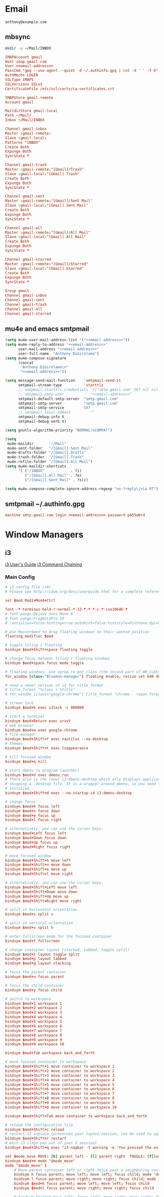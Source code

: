 * Email
 #+BEGIN_SRC fundamental :noweb-ref email-address
   anthony@example.com
 #+END_SRC

** mbsync
   #+BEGIN_SRC sh :results silent
     mkdir -p ~/Mail/INBOX
   #+END_SRC

   #+BEGIN_SRC conf :tangle ~/.mbsyncrc :noweb yes
     IMAPAccount gmail
     Host imap.gmail.com
     User <<email-address>>
     PassCmd "gpg --use-agent --quiet -d ~/.authinfo.gpg | cut -d ' ' -f 6"
     AuthMechs LOGIN
     SSLType IMAPS
     SSLVersions SSLv3
     CertificateFile /etc/ssl/certs/ca-certificates.crt

     IMAPStore gmail-remote
     Account gmail

     MaildirStore gmail-local
     Path ~/Mail/
     Inbox ~/Mail/INBOX

     Channel gmail-inbox
     Master :gmail-remote:
     Slave :gmail-local:
     Patterns "INBOX"
     Create Both
     Expunge Both
     SyncState *

     Channel gmail-trash
     Master :gmail-remote:"[Gmail]/Trash"
     Slave :gmail-local:"[Gmail].Trash"
     Create Both
     Expunge Both
     SyncState *

     Channel gmail-sent
     Master :gmail-remote:"[Gmail]/Sent Mail"
     Slave :gmail-local:"[Gmail].Sent Mail"
     Create Both
     Expunge Both
     SyncState *

     Channel gmail-all
     Master :gmail-remote:"[Gmail]/All Mail"
     Slave :gmail-local:"[Gmail].All Mail"
     Create Both
     Expunge Both
     SyncState *

     Channel gmail-starred
     Master :gmail-remote:"[Gmail]/Starred"
     Slave :gmail-local:"[Gmail].Starred"
     Create Both
     Expunge Both
     SyncState *

     Group gmail
     Channel gmail-inbox
     Channel gmail-sent
     Channel gmail-trash
     Channel gmail-all
     Channel gmail-starred
   #+END_SRC

** mu4e and emacs smtpmail
   #+BEGIN_SRC emacs-lisp :tangle ~/.emacs.d/email-settings.el :noweb yes
     (setq mu4e-user-mail-address-list '("<<email-address>>"))
     (setq mu4e-reply-to-address "<<email-address>>"
           user-mail-address "<<email-address>>"
           user-full-name  "Anthony DiGirolamo")
     (setq mu4e-compose-signature
           (concat
            "Anthony DiGirolamo\n"
            "<<email-address>>"))

     (setq message-send-mail-function    'smtpmail-send-it
           smtpmail-stream-type          'starttls
           ;; smtpmail-starttls-credentials '(("smtp.gmail.com" 587 nil nil))
           ;; smtpmail-smtp-user            "<<email-address>>"
           smtpmail-default-smtp-server  "smtp.gmail.com"
           smtpmail-smtp-server          "smtp.gmail.com"
           smtpmail-smtp-service         587
           ;; smtpmail-local-domain         ""
           smtpmail-debug-info t
           smtpmail-debug-verb t)

     (setq gnutls-algorithm-priority "NORMAL:%COMPAT")

     (setq
      mu4e-maildir       "~/Mail"
      mu4e-sent-folder   "/[Gmail].Sent Mail"
      mu4e-drafts-folder "/[Gmail].Drafts"
      mu4e-trash-folder  "/[Gmail].Trash"
      mu4e-refile-folder "/[Gmail].All Mail")
     (setq mu4e-maildir-shortcuts
           '( ("/INBOX"            . ?i)
              ("/[Gmail].All Mail" . ?a)
              ("/[Gmail].Sent Mail" . ?s)))

     (setq mu4e-compose-complete-ignore-address-regexp "no-?reply\|via RT")
   #+END_SRC

** smtpmail ~/.authinfo.gpg
   #+BEGIN_SRC conf :tangle no :noweb yes
     machine smtp.gmail.com login <<email-address>> password p455w0rd
   #+END_SRC

* Window Managers
** i3
   [[http://i3wm.org/docs/userguide.html][i3 User's Guide]]
   [[http://i3wm.org/docs/userguide.html#command_chaining][i3 Command Chaining]]

*** Main Config
    #+BEGIN_SRC conf :tangle ~/.i3/config :mkdirp yes
      # i3 config file (v4)
      # Please see http://i3wm.org/docs/userguide.html for a complete reference!

      set $mod Mod1+Mod4+Ctrl

      font -*-terminus-bold-r-normal-*-12-*-*-*-c-*-iso10646-*
      # font pango:DejaVu Sans Mono 8
      # font pango:PragmataPro 10
      # :antialias=false:hinting=true:autohint=false:hintstyle=hintnone:dpi=96

      # Use Mouse+$mod to drag floating windows to their wanted position
      floating_modifier $mod

      # toggle tiling / floating
      bindsym $mod+Shift+space floating toggle

      # change focus between tiling / floating windows
      bindsym $mod+space focus mode_toggle

      # floating windows, use xprop to get class (the second part of WM_CLASS) or use title=
      for_window [class="Blueman-manager"] floating enable, resize set 640 480

      # need a newer version of i3 for title_format
      # title_format "%class > %title"
      # for_window [class="google-chrome"] title_format "Chrome - <span foreground='red'>%title</span>"

      # screen lock
      bindsym $mod+k exec i3lock -c 000000

      # start a terminal
      bindsym $mod+Return exec urxvt
      # web browser
      bindsym $mod+w exec google-chrome
      # file manager
      bindsym $mod+Shift+f exec nautilus --no-desktop
      # themes
      bindsym $mod+Shift+t exec lxappearance

      # kill focused window
      bindsym $mod+q kill

      # start dmenu (a program launcher)
      bindsym $mod+d exec dmenu_run
      # There also is the (new) i3-dmenu-desktop which only displays applications
      # shipping a .desktop file. It is a wrapper around dmenu, so you need that
      # installed.
      bindsym $mod+Shift+d exec --no-startup-id i3-dmenu-desktop

      # change focus
      bindsym $mod+h focus left
      bindsym $mod+n focus down
      bindsym $mod+e focus up
      bindsym $mod+l focus right

      # alternatively, you can use the cursor keys:
      bindsym $mod+Left focus left
      bindsym $mod+Down focus down
      bindsym $mod+Up focus up
      bindsym $mod+Right focus right

      # move focused window
      bindsym $mod+Shift+h move left
      bindsym $mod+Shift+n move down
      bindsym $mod+Shift+e move up
      bindsym $mod+Shift+l move right

      # alternatively, you can use the cursor keys:
      bindsym $mod+Shift+Left move left
      bindsym $mod+Shift+Down move down
      bindsym $mod+Shift+Up move up
      bindsym $mod+Shift+Right move right

      # split in horizontal orientation
      bindsym $mod+s split v

      # split in vertical orientation
      bindsym $mod+v split h

      # enter fullscreen mode for the focused container
      bindsym $mod+f fullscreen

      # change container layout (stacked, tabbed, toggle split)
      bindsym $mod+t layout toggle split
      bindsym $mod+p layout tabbed
      bindsym $mod+g layout stacking

      # focus the parent container
      bindsym $mod+u focus parent

      # focus the child container
      bindsym $mod+y focus child

      # switch to workspace
      bindsym $mod+1 workspace 1
      bindsym $mod+2 workspace 2
      bindsym $mod+3 workspace 3
      bindsym $mod+4 workspace 4
      bindsym $mod+5 workspace 5
      bindsym $mod+6 workspace 6
      bindsym $mod+7 workspace 7
      bindsym $mod+8 workspace 8
      bindsym $mod+9 workspace 9
      bindsym $mod+0 workspace 10

      bindsym $mod+Tab workspace back_and_forth

      # move focused container to workspace
      bindsym $mod+Shift+1 move container to workspace 1
      bindsym $mod+Shift+2 move container to workspace 2
      bindsym $mod+Shift+3 move container to workspace 3
      bindsym $mod+Shift+4 move container to workspace 4
      bindsym $mod+Shift+5 move container to workspace 5
      bindsym $mod+Shift+6 move container to workspace 6
      bindsym $mod+Shift+7 move container to workspace 7
      bindsym $mod+Shift+8 move container to workspace 8
      bindsym $mod+Shift+9 move container to workspace 9
      bindsym $mod+Shift+0 move container to workspace 10

      bindsym $mod+Shift+Tab move container to workspace back_and_forth

      # reload the configuration file
      bindsym $mod+Shift+c reload
      # restart i3 inplace (preserves your layout/session, can be used to upgrade i3)
      bindsym $mod+Shift+r restart
      # exit i3 (logs you out of your X session)
      bindsym $mod+Shift+q exec "i3-nagbar -t warning -m 'You pressed the exit shortcut. Do you really want to exit i3? This will end your X session.' -b 'Yes, exit i3' 'i3-msg exit'"

      set $mode_move MOVE: [h] parent left - [l] parent right  TOGGLE: [f]loating  SWAP: [L] right
      bindsym $mod+m mode "$mode_move"
      mode "$mode_move" {
          # Move parent container left or right twice past a neighboring container
          bindsym h focus parent; move left; move left; focus child; mode "default"
          bindsym l focus parent; move right; move right; focus child; mode "default"
          bindsym $mod+h focus parent; move left; move left; focus child
          bindsym $mod+l focus parent; move right; move right; focus child

          # bindsym Shift+h move left; focus left; move right; move right; focus left; mode "default"
          bindsym Shift+l move right; focus right; move left; move left; focus right; mode "default"

          bindsym f floating toggle; mode "default"

          bindsym Escape mode "default"
          bindsym Return mode "default"
          bindsym m mode "default"
          bindsym q mode "default"
      }

      # Make the currently focused window a scratchpad
      bindsym $mod+Shift+minus move scratchpad
      # Show the first scratchpad window
      bindsym $mod+minus scratchpad show

      bindsym $mod+b border toggle

      # resize window (you can also use the mouse for that)
      mode "resize" {
              # These bindings trigger as soon as you enter the resize mode

              # Pressing left will shrink the window’s width.
              # Pressing right will grow the window’s width.
              # Pressing up will shrink the window’s height.
              # Pressing down will grow the window’s height.
              bindsym h resize shrink width 5 px or 5 ppt
              bindsym n resize grow height 5 px or 5 ppt
              bindsym e resize shrink height 5 px or 5 ppt
              bindsym l resize grow width 5 px or 5 ppt

              # same bindings, but for the arrow keys
              bindsym Left resize shrink width 5 px or 5 ppt
              bindsym Down resize grow height 5 px or 5 ppt
              bindsym Up resize shrink height 5 px or 5 ppt
              bindsym Right resize grow width 5 px or 5 ppt

              # back to normal: Enter or Escape or r
              bindsym Escape mode "default"
              bindsym Return mode "default"
              bindsym r mode "default"
              bindsym q mode "default"
      }

      bindsym $mod+r mode "resize"

      # Start i3bar to display a workspace bar (plus the system information i3status
      # finds out, if available)
      bar {
              status_command i3status
      }

      # border style for new windows: normal or pixel <<size>>
      new_window normal
      # new_window pixel 1
      hide_edge_borders both

      # class                 border  backgr. text    indicator child_border
      # # numix chrome theme
      # client.focused          #2d2d2d #2d2d2d #00ffff #9575cd   #aa00ff
      # # last focused split
      # client.focused_inactive #424242 #424242 #969696 #292d2e   #222222
      # client.unfocused        #969696 #969696 #2d2d2d #484e50   #5f676a
      client.focused          #00ffff #2d2d2d #00ffff #00ffff   #aa00ff
      client.focused_inactive #2d2d2d #2d2d2d #00eeee #292d2e   #222222
      client.unfocused        #2d2d2d #2d2d2d #969696 #484e50   #5f676a
      client.urgent           #2f343a #900000 #ffffff #900000   #900000
      client.background       #37474F


      # Other Colors
      # grayish
      # client.focused          #2196f3 #2196f3 #ffffff #9575cd   #aa00ff
      # client.focused_inactive #3f51b5 #3f51b5 #ffffff #484e50   #5f676a

      # bright blue
      # client.focused          #607d8b #607d8b #ffffff #9575cd   #aa00ff
      # client.focused_inactive #455a64 #455a64 #ffffff #484e50   #5f676a

      # flatui green/teal
      # client.focused          #1abc9c #1abc9c #ffffff #9575cd   #aa00ff
      # client.focused_inactive #8cddcd #8cddcd #ffffff #484e50   #5f676a

      # client.placeholder      #000000 #0c0c0c #ffffff #000000   #0c0c0c

      exec nm-applet
      exec blueman-applet
      # exec cinnamon-settings-daemon # use lxappearance instead

      exec --no-startup-id xinput set-prop "anthony’s trackpad" "Synaptics Two-Finger Scrolling" 1, 1
      exec --no-startup-id xinput set-prop "anthony’s trackpad" "Synaptics Scrolling Distance" -156, -156

      # Coordinate Transformation Matrix (144): 1.000000, 0.000000, 0.000000, 0.000000, 1.000000, 0.000000, 0.000000, 0.000000, 1.000000
      # Device Accel Profile (262):     1
      # Device Accel Constant Deceleration (263):       2.500000
      # Device Accel Adaptive Deceleration (264):       1.000000
      # Device Accel Velocity Scaling (265):    12.500000
      # Synaptics Edges (288):  -2393, 2651, -2030, 2139
      # Synaptics Finger (289): 70, 75, 0
      # Synaptics Tap Time (290):       180
      # Synaptics Tap Move (291):       346
      # Synaptics Tap Durations (292):  180, 180, 100
      # Synaptics ClickPad (293):       1
      # Synaptics Middle Button Timeout (294):  0
      # Synaptics Two-Finger Pressure (295):    282
      # Synaptics Two-Finger Width (296):       7
      # Synaptics Scrolling Distance (297):     -156, -156
      # Synaptics Edge Scrolling (298): 1, 0, 0
      # Synaptics Two-Finger Scrolling (299):   1, 1
      # Synaptics Move Speed (300):     1.000000, 1.750000, 0.025374, 0.000000
      # Synaptics Off (301):    0
      # Synaptics Locked Drags (302):   0
      # Synaptics Locked Drags Timeout (303):   5000
      # Synaptics Tap Action (304):     2, 3, 0, 0, 1, 3, 0
      # Synaptics Click Action (305):   1, 3, 0
      # Synaptics Circular Scrolling (306):     0
      # Synaptics Circular Scrolling Distance (307):    0.100000
      # Synaptics Circular Scrolling Trigger (308):     0
      # Synaptics Circular Pad (309):   0
      # Synaptics Palm Detection (310): 0
      # Synaptics Palm Dimensions (311):        10, 200
      # Synaptics Coasting Speed (312): 20.000000, 50.000000
      # Synaptics Pressure Motion (313):        30, 160
      # Synaptics Pressure Motion Factor (314): 1.000000, 1.000000
      # Synaptics Resolution Detect (315):      1
      # Synaptics Grab Event Device (316):      1
      # Synaptics Gestures (317):       1
      # Synaptics Capabilities (318):   1, 0, 0, 1, 1, 0, 0
      # Synaptics Pad Resolution (319): 45, 46
      # Synaptics Area (320):   0, 0, 0, 0
      # Synaptics Soft Button Areas (321):      129, 0, 1661, 0, 0, 0, 0, 0
      # Synaptics Noise Cancellation (322):     4, 4
    #+END_SRC

*** i3status
    #+BEGIN_SRC conf :tangle ~/.i3status.conf
      # i3status configuration file.
      # see "man i3status" for documentation.

      # It is important that this file is edited as UTF-8.
      # The following line should contain a sharp s:
      # ß
      # If the above line is not correctly displayed, fix your editor first!

      general {
              colors = true
              interval = 5
      }

      order += "ipv6"
      order += "disk /"
      # order += "run_watch DHCP"
      # order += "run_watch VPN"
      # order += "wireless wlan0"
      # order += "ethernet eth0"
      # order += "battery 0"
      order += "load"
      order += "tztime local"

      wireless wlan0 {
              format_up = "W: (%quality at %essid) %ip"
              format_down = "W: down"
      }

      ethernet eth0 {
              # if you use %speed, i3status requires root privileges
              format_up = "E: %ip (%speed)"
              format_down = "E: down"
      }

      battery 0 {
              format = "%status %percentage %remaining"
      }

      run_watch DHCP {
              pidfile = "/var/run/dhclient*.pid"
      }

      run_watch VPN {
              pidfile = "/var/run/vpnc/pid"
      }

      tztime local {
              format = "%Y-%m-%d %H:%M:%S"
      }

      load {
              format = "%1min"
      }

      disk "/" {
              format = "%avail"
      }
    #+END_SRC
